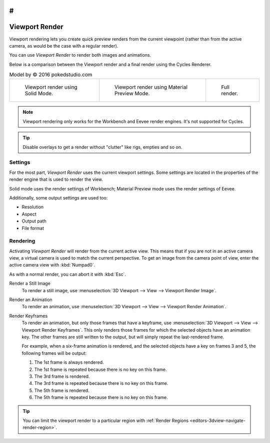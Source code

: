 #
***************
Viewport Render
***************

Viewport rendering lets you create quick preview renders from the current viewpoint
(rather than from the active camera, as would be the case with a regular render).

You can use *Viewport Render* to render both images and animations.

Below is a comparison between the Viewport render and a final render using
the Cycles Renderer.

.. list-table:: Model by © 2016 pokedstudio.com

   * - .. figure:: /images/editors_3dview_viewport-render_example-workbench-render.jpg
          :width: 320px

          Viewport render using Solid Mode.

     - .. figure:: /images/editors_3dview_viewport-render_example-eevee-render.jpg
          :width: 320px

          Viewport render using Material Preview Mode.

     - .. figure:: /images/editors_3dview_viewport-render_example-cycles-render.jpg
          :width: 320px

          Full render.

.. note::

   Viewport rendering only works for the Workbench and Eevee render engines.
   It's not supported for Cycles.

.. tip::

   Disable overlays to get a render without "clutter" like rigs, empties and so on.


Settings
========

For the most part, *Viewport Render* uses the current viewport settings.
Some settings are located in the properties of the render engine
that is used to render the view.

Solid mode uses the render settings of Workbench;
Material Preview mode uses the render settings of Eevee.

Additionally, some output settings are used too:

- Resolution
- Aspect
- Output path
- File format


Rendering
=========

Activating *Viewport Render* will render from the current active view.
This means that if you are not in an active camera view,
a virtual camera is used to match the current perspective.
To get an image from the camera point of view,
enter the active camera view with :kbd:`Numpad0`.

As with a normal render, you can abort it with :kbd:`Esc`.

.. _bpy.ops.render.opengl:

Render a Still Image
   To render a still image, use :menuselection:`3D Viewport --> View --> Viewport Render Image`.
Render an Animation
   To render an animation, use :menuselection:`3D Viewport --> View --> Viewport Render Animation`.
Render Keyframes
   To render an animation, but only those frames that have a keyframe,
   use :menuselection:`3D Viewport --> View --> Viewport Render Keyframes`.
   This only renders those frames for which the selected objects have an animation key.
   The other frames are still written to the output, but will simply repeat the last-rendered frame.

   For example, when a six-frame animation is rendered, and the selected objects
   have a key on frames 3 and 5, the following frames will be output:

   #. The 1st frame is always rendered.
   #. The 1st frame is repeated because there is no key on this frame.
   #. The 3rd frame is rendered.
   #. The 3rd frame is repeated because there is no key on this frame.
   #. The 5th frame is rendered.
   #. The 5th frame is repeated because there is no key on this frame.

.. tip::

   You can limit the viewport render to a particular region with
   :ref:`Render Regions <editors-3dview-navigate-render-region>`.
